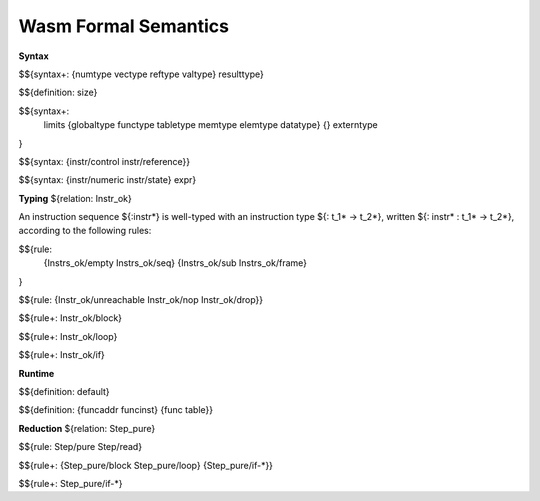 Wasm Formal Semantics
=====================

**Syntax**

$${syntax+: {numtype vectype reftype valtype} resulttype}

$${definition: size}

$${syntax+:
  limits
  {globaltype
  functype
  tabletype
  memtype
  elemtype
  datatype}
  {}
  externtype
}

$${syntax: {instr/control instr/reference}}

$${syntax: {instr/numeric instr/state} expr}



**Typing** ${relation: Instr_ok}

An instruction sequence ${:instr*} is well-typed with an instruction type ${: t_1* -> t_2*}, written ${: instr* : t_1* -> t_2*}, according to the following rules:

$${rule:
  {Instrs_ok/empty Instrs_ok/seq}
  {Instrs_ok/sub Instrs_ok/frame}
}


$${rule: {Instr_ok/unreachable Instr_ok/nop Instr_ok/drop}}

$${rule+: Instr_ok/block}

$${rule+: Instr_ok/loop}

$${rule+: Instr_ok/if}


**Runtime**

$${definition: default}

$${definition: {funcaddr funcinst} {func table}}


**Reduction** ${relation: Step_pure}

$${rule: Step/pure Step/read}

$${rule+: {Step_pure/block Step_pure/loop} {Step_pure/if-*}}

$${rule+: Step_pure/if-*}
